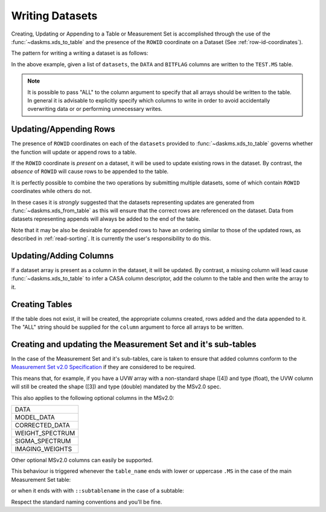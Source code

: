 Writing Datasets
----------------

Creating, Updating or Appending to a Table or Measurement Set is accomplished
through the use of the :func:`~daskms.xds_to_table` and the presence
of the ``ROWID`` coordinate on a Dataset (See :ref:`row-id-coordinates`).


The pattern for writing a writing a dataset is as follows:

.. doctest::

    >>> from daskms import xds_to_table
    >>> writes = xds_to_table(datasets, "TEST.MS", ["DATA", "BITFLAG"])
    >>> dask.compute(writes)


In the above example, given a list of ``datasets``, the
``DATA`` and ``BITFLAG`` columns are written to the ``TEST.MS`` table.

.. note::

    It is possible to pass "ALL" to the column argument to specify
    that all arrays should be written to the table. In general it is
    advisable to explicitly specify which columns to write in order
    to avoid accidentally overwriting data or or performing
    unnecessary writes.


Updating/Appending Rows
~~~~~~~~~~~~~~~~~~~~~~~

The presence of ``ROWID`` coordinates on each of the ``datasets`` provided
to :func:`~daskms.xds_to_table` governs whether the function will
update or append rows to a table.

If the ``ROWID`` coordinate is *present* on a dataset, it will be used
to update existing rows in the dataset. By contrast, the *absence* of
``ROWID`` will cause rows to be appended to the table.

It is perfectly possible to combine the two operations by submitting
multiple datasets, some of which contain ``ROWID`` coordinates
while others do not.

In these cases it is *strongly* suggested that
the datasets representing updates are generated from
:func:`~daskms.xds_from_table` as this will ensure that the correct
rows are referenced on the dataset. Data from datasets representing
appends will always be added to the end of the table.

Note that it may be also be desirable for appended rows to
have an ordering similar to those of the updated rows, as described
in :ref:`read-sorting`. It is currently the user's responsibility to
do this.

Updating/Adding Columns
~~~~~~~~~~~~~~~~~~~~~~~

If a dataset array is present as a column in the dataset, it will be updated.
By contrast, a missing column will lead cause :func:`~daskms.xds_to_table`
to infer a CASA column descriptor, add the column to the table and then write
the array to it.


Creating Tables
~~~~~~~~~~~~~~~

If the table does not exist, it will be created, the appropriate columns
created, rows added and the data appended to it. The "ALL" string should
be supplied for the ``column`` argument to force all arrays to be written.

.. doctest::

    >>> writes = xds_to_table(datasets, "TEST.MS", "ALL")
    >>> dask.compute(writes)


Creating and updating the Measurement Set and it's sub-tables
~~~~~~~~~~~~~~~~~~~~~~~~~~~~~~~~~~~~~~~~~~~~~~~~~~~~~~~~~~~~~

In the case of the Measurement Set and it's sub-tables,
care is taken to ensure that added columns
conform to the `Measurement Set v2.0 Specification
<https://casacore.github.io/casacore-notes/229.html>`_
if they are considered to be required.

This means that, for example, if you have a UVW array
with a non-standard shape ([4]) and type (float), the UVW column
will still be created the shape ([3]) and type (double)
mandated by the MSv2.0 spec.

This also applies to the following optional columns in the MSv2.0:

+-----------------+
| DATA            |
+-----------------+
| MODEL_DATA      |
+-----------------+
| CORRECTED_DATA  |
+-----------------+
| WEIGHT_SPECTRUM |
+-----------------+
| SIGMA_SPECTRUM  |
+-----------------+
| IMAGING_WEIGHTS |
+-----------------+

Other optional MSv2.0 columns can easily be supported.

This behaviour is triggered whenever the ``table_name`` ends
with lower or uppercase ``.MS`` in the case of the main
Measurement Set table:

.. doctest::

    xds_to_table("test.ms", datasets, ["DATA", "BITFLAG"])

or when it ends with with ``::subtablename`` in the case of a subtable:

.. doctest::

    xds_to_table("test.ms::SPECTRAL_WINDOW", datasets, ["CHAN_FREQ"])

Respect the standard naming conventions and you'll be fine.


